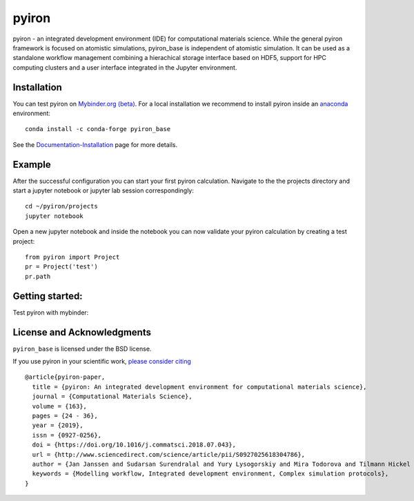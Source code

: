 pyiron
======

.. image:: https://coveralls.io/repos/github/pyiron/pyiron_base/badge.svg?branch=main
    :target: https://coveralls.io/github/pyiron/pyiron_base?branch=main
    :alt: Coverage Status

.. image:: https://anaconda.org/conda-forge/pyiron_base/badges/latest_release_date.svg
    :target: https://anaconda.org/conda-forge/pyiron_base/
    :alt: Release_Date

.. image:: https://github.com/pyiron/pyiron_base/workflows/Python%20package/badge.svg
    :target: https://github.com/pyiron//pyiron_base/actions
    :alt: Build Status

.. image:: https://anaconda.org/conda-forge/pyiron_base/badges/downloads.svg
    :target: https://anaconda.org/conda-forge/pyiron_base/
    :alt: Downloads

.. image:: https://readthedocs.org/projects/pyiron-base/badge/?version=latest
    :target: https://pyiron-base.readthedocs.io/en/latest/?badge=latest
    :alt: Documentation Status

pyiron - an integrated development environment (IDE) for computational materials science. While the general pyiron framework is focused on atomistic simulations, pyiron_base is independent of atomistic simulation. It can be used as a standalone workflow management combining a hierachical storage interface based on HDF5, support for HPC computing clusters and a user interface integrated in the Jupyter environment. 

Installation
------------
You can test pyiron on `Mybinder.org (beta) <https://mybinder.org/v2/gh/pyiron/pyiron_base/main?urlpath=lab>`_.
For a local installation we recommend to install pyiron inside an `anaconda <https://www.anaconda.com>`_  environment::

    conda install -c conda-forge pyiron_base

See the `Documentation-Installation <https://pyiron.readthedocs.io/en/latest/source/installation.html>`_ page for more details.

Example
-------
After the successful configuration you can start your first pyiron calculation. Navigate to the the projects directory and start a jupyter notebook or jupyter lab session correspondingly::

    cd ~/pyiron/projects
    jupyter notebook

Open a new jupyter notebook and inside the notebook you can now validate your pyiron calculation by creating a test project::

    from pyiron import Project
    pr = Project('test')
    pr.path


Getting started:
----------------
Test pyiron with mybinder:

.. image:: https://mybinder.org/badge_logo.svg
     :target: https://mybinder.org/v2/gh/pyiron/pyiron_base/main
     :alt: mybinder


License and Acknowledgments
---------------------------
``pyiron_base`` is licensed under the BSD license.

If you use pyiron in your scientific work, `please consider citing <http://www.sciencedirect.com/science/article/pii/S0927025618304786>`_ ::

  @article{pyiron-paper,
    title = {pyiron: An integrated development environment for computational materials science},
    journal = {Computational Materials Science},
    volume = {163},
    pages = {24 - 36},
    year = {2019},
    issn = {0927-0256},
    doi = {https://doi.org/10.1016/j.commatsci.2018.07.043},
    url = {http://www.sciencedirect.com/science/article/pii/S0927025618304786},
    author = {Jan Janssen and Sudarsan Surendralal and Yury Lysogorskiy and Mira Todorova and Tilmann Hickel and Ralf Drautz and Jörg Neugebauer},
    keywords = {Modelling workflow, Integrated development environment, Complex simulation protocols},
  }
